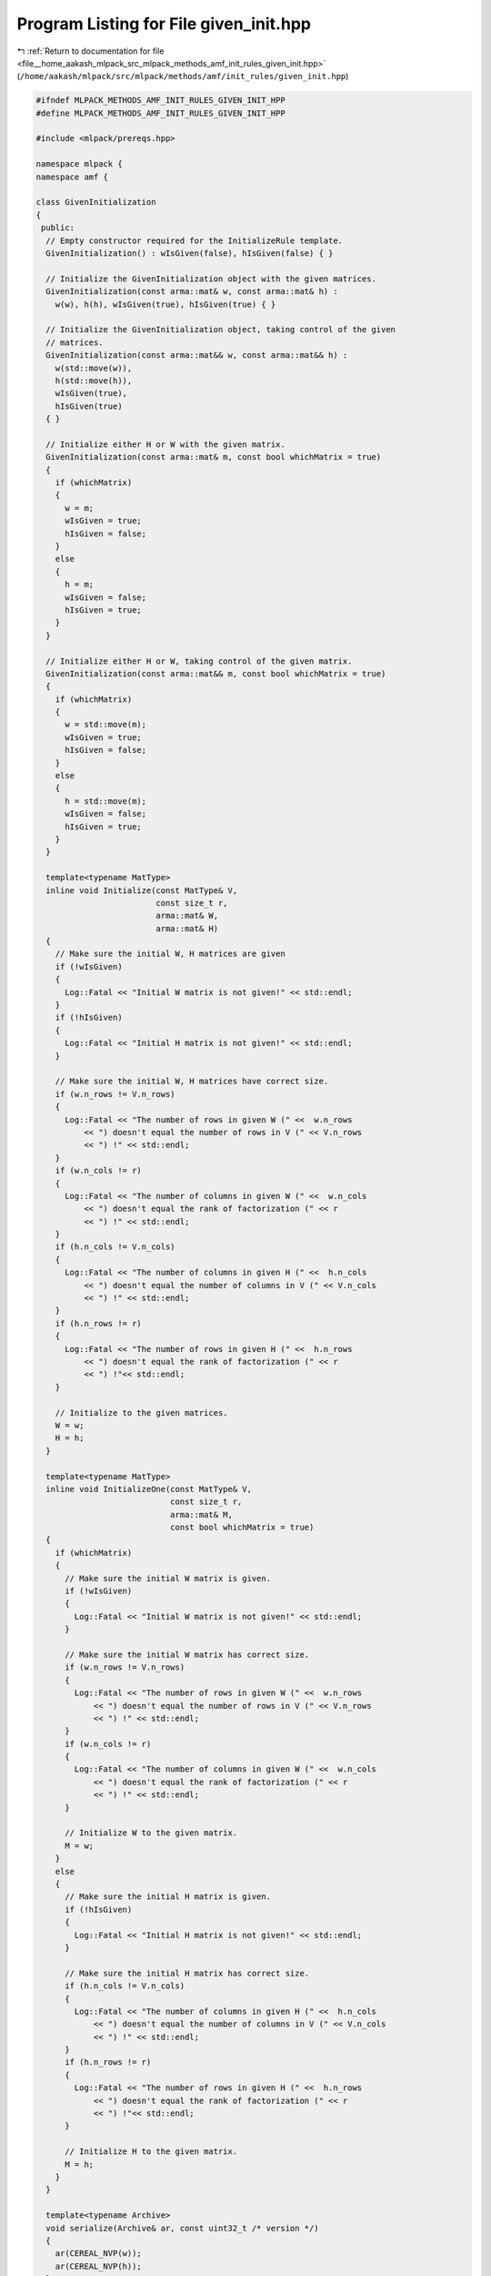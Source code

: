 
.. _program_listing_file__home_aakash_mlpack_src_mlpack_methods_amf_init_rules_given_init.hpp:

Program Listing for File given_init.hpp
=======================================

|exhale_lsh| :ref:`Return to documentation for file <file__home_aakash_mlpack_src_mlpack_methods_amf_init_rules_given_init.hpp>` (``/home/aakash/mlpack/src/mlpack/methods/amf/init_rules/given_init.hpp``)

.. |exhale_lsh| unicode:: U+021B0 .. UPWARDS ARROW WITH TIP LEFTWARDS

.. code-block:: cpp

   
   #ifndef MLPACK_METHODS_AMF_INIT_RULES_GIVEN_INIT_HPP
   #define MLPACK_METHODS_AMF_INIT_RULES_GIVEN_INIT_HPP
   
   #include <mlpack/prereqs.hpp>
   
   namespace mlpack {
   namespace amf {
   
   class GivenInitialization
   {
    public:
     // Empty constructor required for the InitializeRule template.
     GivenInitialization() : wIsGiven(false), hIsGiven(false) { }
   
     // Initialize the GivenInitialization object with the given matrices.
     GivenInitialization(const arma::mat& w, const arma::mat& h) :
       w(w), h(h), wIsGiven(true), hIsGiven(true) { }
   
     // Initialize the GivenInitialization object, taking control of the given
     // matrices.
     GivenInitialization(const arma::mat&& w, const arma::mat&& h) :
       w(std::move(w)),
       h(std::move(h)),
       wIsGiven(true),
       hIsGiven(true)
     { }
   
     // Initialize either H or W with the given matrix.
     GivenInitialization(const arma::mat& m, const bool whichMatrix = true)
     {
       if (whichMatrix)
       {
         w = m;
         wIsGiven = true;
         hIsGiven = false;
       }
       else
       {
         h = m;
         wIsGiven = false;
         hIsGiven = true;
       }
     }
   
     // Initialize either H or W, taking control of the given matrix.
     GivenInitialization(const arma::mat&& m, const bool whichMatrix = true)
     {
       if (whichMatrix)
       {
         w = std::move(m);
         wIsGiven = true;
         hIsGiven = false;
       }
       else
       {
         h = std::move(m);
         wIsGiven = false;
         hIsGiven = true;
       }
     }
   
     template<typename MatType>
     inline void Initialize(const MatType& V,
                            const size_t r,
                            arma::mat& W,
                            arma::mat& H)
     {
       // Make sure the initial W, H matrices are given
       if (!wIsGiven)
       {
         Log::Fatal << "Initial W matrix is not given!" << std::endl;
       }
       if (!hIsGiven)
       {
         Log::Fatal << "Initial H matrix is not given!" << std::endl;
       }
   
       // Make sure the initial W, H matrices have correct size.
       if (w.n_rows != V.n_rows)
       {
         Log::Fatal << "The number of rows in given W (" <<  w.n_rows
             << ") doesn't equal the number of rows in V (" << V.n_rows
             << ") !" << std::endl;
       }
       if (w.n_cols != r)
       {
         Log::Fatal << "The number of columns in given W (" <<  w.n_cols
             << ") doesn't equal the rank of factorization (" << r
             << ") !" << std::endl;
       }
       if (h.n_cols != V.n_cols)
       {
         Log::Fatal << "The number of columns in given H (" <<  h.n_cols
             << ") doesn't equal the number of columns in V (" << V.n_cols
             << ") !" << std::endl;
       }
       if (h.n_rows != r)
       {
         Log::Fatal << "The number of rows in given H (" <<  h.n_rows
             << ") doesn't equal the rank of factorization (" << r
             << ") !"<< std::endl;
       }
   
       // Initialize to the given matrices.
       W = w;
       H = h;
     }
   
     template<typename MatType>
     inline void InitializeOne(const MatType& V,
                               const size_t r,
                               arma::mat& M,
                               const bool whichMatrix = true)
     {
       if (whichMatrix)
       {
         // Make sure the initial W matrix is given.
         if (!wIsGiven)
         {
           Log::Fatal << "Initial W matrix is not given!" << std::endl;
         }
   
         // Make sure the initial W matrix has correct size.
         if (w.n_rows != V.n_rows)
         {
           Log::Fatal << "The number of rows in given W (" <<  w.n_rows
               << ") doesn't equal the number of rows in V (" << V.n_rows
               << ") !" << std::endl;
         }
         if (w.n_cols != r)
         {
           Log::Fatal << "The number of columns in given W (" <<  w.n_cols
               << ") doesn't equal the rank of factorization (" << r
               << ") !" << std::endl;
         }
   
         // Initialize W to the given matrix.
         M = w;
       }
       else
       {
         // Make sure the initial H matrix is given.
         if (!hIsGiven)
         {
           Log::Fatal << "Initial H matrix is not given!" << std::endl;
         }
   
         // Make sure the initial H matrix has correct size.
         if (h.n_cols != V.n_cols)
         {
           Log::Fatal << "The number of columns in given H (" <<  h.n_cols
               << ") doesn't equal the number of columns in V (" << V.n_cols
               << ") !" << std::endl;
         }
         if (h.n_rows != r)
         {
           Log::Fatal << "The number of rows in given H (" <<  h.n_rows
               << ") doesn't equal the rank of factorization (" << r
               << ") !"<< std::endl;
         }
   
         // Initialize H to the given matrix.
         M = h;
       }
     }
   
     template<typename Archive>
     void serialize(Archive& ar, const uint32_t /* version */)
     {
       ar(CEREAL_NVP(w));
       ar(CEREAL_NVP(h));
     }
   
    private:
     arma::mat w;
     arma::mat h;
     bool wIsGiven;
     bool hIsGiven;
   };
   
   } // namespace amf
   } // namespace mlpack
   
   #endif
